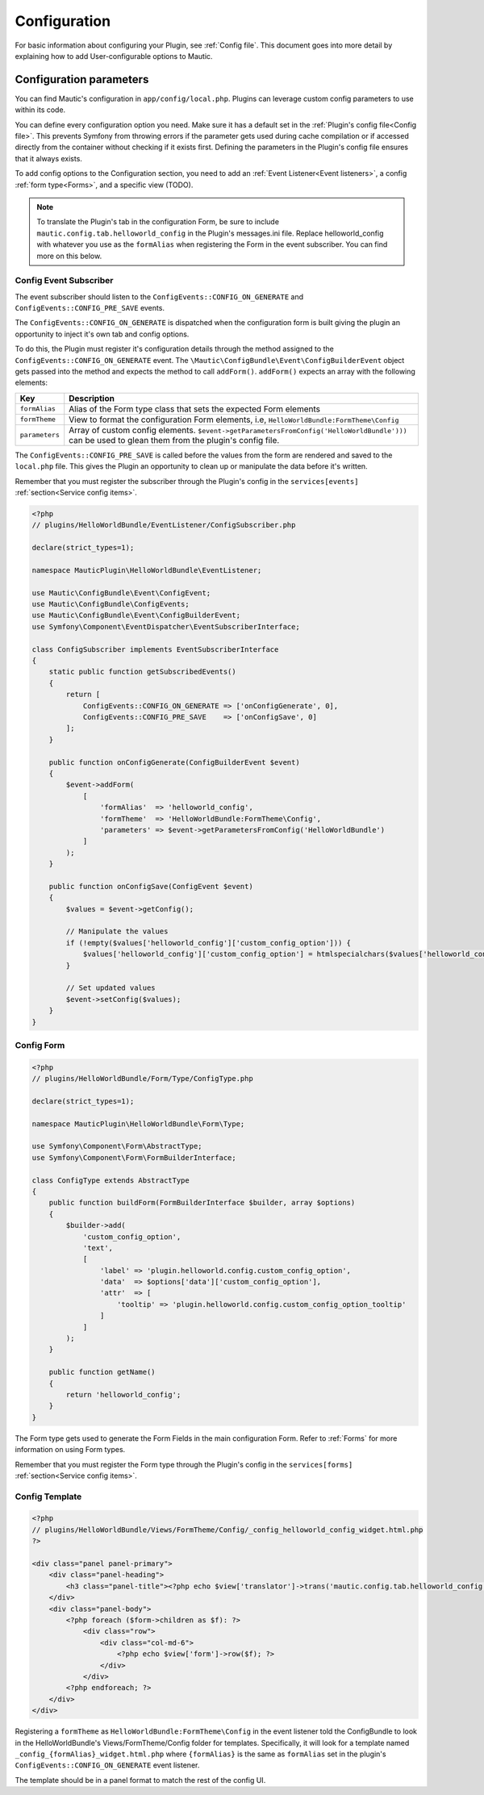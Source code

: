 Configuration
#############

For basic information about configuring your Plugin, see :ref:`Config file`. This document goes into more detail by explaining how to add User-configurable options to Mautic.

Configuration parameters
************************

You can find Mautic's configuration in ``app/config/local.php``. Plugins can leverage custom config parameters to use within its code.

You can define every configuration option you need. Make sure it has a default set in the :ref:`Plugin's config file<Config file>`.
This prevents Symfony from throwing errors if the parameter gets used during cache compilation or if accessed directly from the container without checking if it exists first.
Defining the parameters in the Plugin's config file ensures that it always exists.

To add config options to the Configuration section, you need to add an :ref:`Event Listener<Event listeners>`, a config  :ref:`form type<Forms>`, and a specific view (TODO).

.. note:: To translate the Plugin's tab in the configuration Form, be sure to include ``mautic.config.tab.helloworld_config`` in the Plugin's messages.ini file. Replace helloworld_config with whatever you use as the ``formAlias`` when registering the Form in the event subscriber. You can find more on this below.

.. vale off

Config Event Subscriber
=======================

.. vale on

The event subscriber should listen to the ``ConfigEvents::CONFIG_ON_GENERATE`` and ``ConfigEvents::CONFIG_PRE_SAVE`` events.  

The ``ConfigEvents::CONFIG_ON_GENERATE`` is dispatched when the configuration form is built giving the plugin an opportunity to inject it's own tab and config options.

To do this, the Plugin must register it's configuration details through the method assigned to the ``ConfigEvents::CONFIG_ON_GENERATE`` event.
The ``\Mautic\ConfigBundle\Event\ConfigBuilderEvent`` object gets passed into the method and expects the method to call ``addForm()``. ``addForm()`` expects an array with the following elements:

.. list-table::
   :header-rows: 1

   * - Key
     - Description
   * - ``formAlias``
     - Alias of the Form type class that sets the expected Form elements
   * - ``formTheme``
     - View to format the configuration Form elements, i.e, ``HelloWorldBundle:FormTheme\Config``
   * - ``parameters``
     - Array of custom config elements. ``$event->getParametersFromConfig('HelloWorldBundle')))`` can be used to glean them from the plugin's config file.


The ``ConfigEvents::CONFIG_PRE_SAVE`` is called before the values from the form are rendered and saved to the ``local.php`` file.
This gives the Plugin an opportunity to clean up or manipulate the data before it's written.

Remember that you must register the subscriber through the Plugin's config in the ``services[events]`` :ref:`section<Service config items>`.

.. code-block:: php

    <?php
    // plugins/HelloWorldBundle/EventListener/ConfigSubscriber.php

    declare(strict_types=1);

    namespace MauticPlugin\HelloWorldBundle\EventListener;

    use Mautic\ConfigBundle\Event\ConfigEvent;
    use Mautic\ConfigBundle\ConfigEvents;
    use Mautic\ConfigBundle\Event\ConfigBuilderEvent;
    use Symfony\Component\EventDispatcher\EventSubscriberInterface;

    class ConfigSubscriber implements EventSubscriberInterface
    {
        static public function getSubscribedEvents()
        {
            return [
                ConfigEvents::CONFIG_ON_GENERATE => ['onConfigGenerate', 0],
                ConfigEvents::CONFIG_PRE_SAVE    => ['onConfigSave', 0]
            ];
        }

        public function onConfigGenerate(ConfigBuilderEvent $event)
        {
            $event->addForm(
                [
                    'formAlias'  => 'helloworld_config',
                    'formTheme'  => 'HelloWorldBundle:FormTheme\Config',
                    'parameters' => $event->getParametersFromConfig('HelloWorldBundle')
                ]
            );
        }

        public function onConfigSave(ConfigEvent $event)
        {
            $values = $event->getConfig();

            // Manipulate the values
            if (!empty($values['helloworld_config']['custom_config_option'])) {
                $values['helloworld_config']['custom_config_option'] = htmlspecialchars($values['helloworld_config']['custom_config_option']);
            }

            // Set updated values 
            $event->setConfig($values);
        }
    }

.. vale off

Config Form
===========

.. vale on

.. code-block:: php

    <?php
    // plugins/HelloWorldBundle/Form/Type/ConfigType.php

    declare(strict_types=1);

    namespace MauticPlugin\HelloWorldBundle\Form\Type;

    use Symfony\Component\Form\AbstractType;
    use Symfony\Component\Form\FormBuilderInterface;

    class ConfigType extends AbstractType
    {
        public function buildForm(FormBuilderInterface $builder, array $options)
        {
            $builder->add(
                'custom_config_option',
                'text',
                [
                    'label' => 'plugin.helloworld.config.custom_config_option',
                    'data'  => $options['data']['custom_config_option'],
                    'attr'  => [
                        'tooltip' => 'plugin.helloworld.config.custom_config_option_tooltip'
                    ]
                ]
            );
        }

        public function getName()
        {
            return 'helloworld_config';
        }
    }

The Form type gets used to generate the Form Fields in the main configuration Form. Refer to :ref:`Forms` for more information on using Form types.

Remember that you must register the Form type through the Plugin's config in the ``services[forms]`` :ref:`section<Service config items>`.

.. vale off

Config Template
===============

.. vale on

.. code-block:: php

   <?php
   // plugins/HelloWorldBundle/Views/FormTheme/Config/_config_helloworld_config_widget.html.php
   ?>

   <div class="panel panel-primary">
       <div class="panel-heading">
           <h3 class="panel-title"><?php echo $view['translator']->trans('mautic.config.tab.helloworld_config'); ?></h3>
       </div>
       <div class="panel-body">
           <?php foreach ($form->children as $f): ?>
               <div class="row">
                   <div class="col-md-6">
                       <?php echo $view['form']->row($f); ?>
                   </div>
               </div>
           <?php endforeach; ?>
       </div>
   </div>

Registering a ``formTheme`` as ``HelloWorldBundle:FormTheme\Config`` in the event listener told the ConfigBundle to look in the HelloWorldBundle's Views/FormTheme/Config folder for templates.
Specifically, it will look for a template named ``_config_{formAlias}_widget.html.php`` where ``{formAlias}`` is the same as ``formAlias`` set in the plugin's ``ConfigEvents::CONFIG_ON_GENERATE`` event listener.

The template should be in a panel format to match the rest of the config UI.
